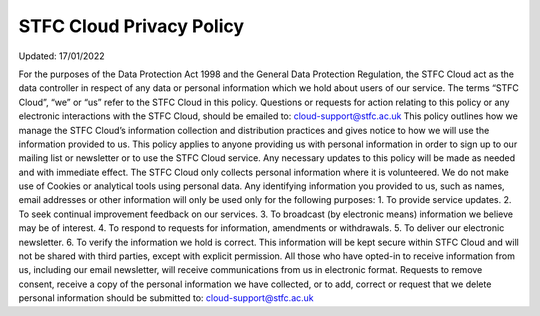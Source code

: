 =================
STFC Cloud Privacy Policy
=================
Updated: 17/01/2022 

For  the  purposes  of  the  Data  Protection  Act  1998  and  the  General  Data  Protection  Regulation,  the 
STFC Cloud act as the data controller in respect of any data or personal information which we hold 
about users of our service.  The terms “STFC Cloud”, “we” or “us” refer to the STFC Cloud in this policy. 
Questions  or  requests  for  action  relating  to  this  policy  or  any  electronic  interactions  with  the  STFC  
Cloud, should be emailed to: cloud-support@stfc.ac.uk 
This policy outlines how we manage the STFC Cloud’s information collection and distribution practices 
and  gives  notice  to  how  we  will  use  the  information  provided  to  us.  This  policy  applies  to  anyone  
providing us with personal information in order to sign up to our mailing list or newsletter or to use 
the  STFC  Cloud  service.  Any  necessary  updates  to  this  policy  will  be  made  as  needed  and  with  
immediate effect. 
The STFC Cloud only collects personal information where it is volunteered.  We do not make use of 
Cookies or analytical tools using personal data.  Any identifying information you provided to us, such 
as names, email addresses or other information will only be used only for the following purposes:  
1. To provide service updates. 
2. To seek continual improvement feedback on our services. 
3. To broadcast (by electronic means) information we believe may be of interest. 
4. To respond to requests for information, amendments or withdrawals. 
5. To deliver our electronic newsletter. 
6. To verify the information we hold is correct. 
This information will be kept secure within STFC Cloud and will not be shared with third parties, except 
with explicit permission. 
All  those  who  have  opted-in  to  receive  information  from  us,  including  our  email  newsletter,  will  
receive communications from us in electronic format. Requests to remove consent, receive a copy of 
the  personal  information  we  have  collected,  or  to  add,  correct  or  request  that  we  delete  personal 
information should be submitted to: cloud-support@stfc.ac.uk 
